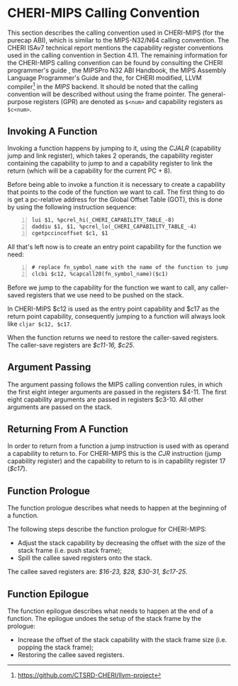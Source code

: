 * CHERI-MIPS Calling Convention
  <<sec:cheri-cc>>
  This section describes the calling convention used in CHERI-MIPS (for the purecap ABI), which
  is similar to the MIPS-N32/N64 calling convention\parencite[Section~4.11]{watson2019capability}. The CHERI ISAv7 
  technical report mentions the capability register conventions used in the calling convention
  in Section 4.11\parencite{watson2019capability}. The remaining information for the CHERI-MIPS 
  calling convention can be found by consulting the CHERI programmer's guide \parencite[Section~6.2]{watson2015capability},
  the MIPSPro\texttrademark{}  N32 ABI Handbook\parencite{pirocanac2002},
  the MIPS Assembly Language Programmer's Guide\parencite{solmi1992} and the, for CHERI modified, 
  LLVM compiler[fn:llvm] in the /MIPS/ backend.
  It should be noted that the calling convention will be described without using the frame pointer.
  The general-purpose registers (GPR) are denoted as ~$<num>~ and capability registers as ~$c<num>~.
  
** Invoking A Function
   Invoking a function happens by jumping to it, using the /CJALR/ (capability jump and link register),
   which takes 2 operands, the capability register containing the capability to jump to and a 
   capability register to link the return (which will be a capability for the current PC + 8).
   
   Before being able to invoke a function it is necessary to create a capability that points
   to the code of the function we want to call.
   The first thing to do is get a pc-relative address for the Global Offset Table (GOT), this
   is done by using the following instruction sequence:
   #+ATTR_LATEX: :options frame=single
   #+begin_src cherimips -n
   lui $1, %pcrel_hi(_CHERI_CAPABILITY_TABLE_-8)
   daddiu $1, $1, %pcrel_lo(_CHERI_CAPABILITY_TABLE_-4)
   cgetpccincoffset $c1, $1
   #+end_src
   
   All that's left now is to create an entry point capability for the function we need:
   #+begin_src cherimips -n
   # replace fn_symbol_name with the name of the function to jump to
   clcbi $c12, %capcall20(fn_symbol_name)($c1) 
   #+end_src
   
   Before we jump to the capability for the function we want to call, any caller-saved registers that
   we use need to be pushed on the stack.
   
   In CHERI-MIPS $c12 is used as the entry point capability and $c17 as the return point capability,
   consequently jumping to a function will always look like ~cljar $c12, $c17~.
   
   When the function returns we need to restore the caller-saved registers. The caller-save registers
   are /$c11-16, $c25/.

** Argument Passing
   # NOTE: the calling conv is CC_MipsN (cc_mipsn_fast starts with $c1, but the first cap arg
   # is passed in $c3, see stack_growth.s)
   The argument passing follows the MIPS calling convention rules, in which the first eight integer
   arguments are passed in the registers $4-11. The first eight capability arguments are passed in 
   registers $c3-10. All other arguments are passed on the stack.
   
** Returning From A Function
   In order to return from a function a jump instruction is used with as operand a capability
   to return to. For CHERI-MIPS this is the /CJR/ instruction (jump capability register) and
   the capability to return to is in capability register 17 (/$c17/).
   
** Function Prologue
   The function prologue describes what needs to happen at the beginning of a function.

   The following steps describe the function prologue for CHERI-MIPS:
   - Adjust the stack capability by decreasing the offset with the size of the stack frame
     (i.e. push stack frame);
   - Spill the callee saved registers onto the stack.

   # see CSR_Cheri_Purecap in MipsCallingConv.td (with MipsRegisterInfo.td for more reg info)
   # NOTE: caller-saved registers are all registers except the callee saved ones
   The callee saved registers are: /$16-23, $28, $30-31, $c17-25/.

** Function Epilogue
   The function epilogue describes what needs to happen at the end of a function.
   The epilogue undoes the setup of the stack frame by the prologue:
   - Increase the offset of the stack capability with the stack frame size (i.e. popping the
     stack frame);
   - Restoring the callee saved registers.

[fn:llvm] https://github.com/CTSRD-CHERI/llvm-project
